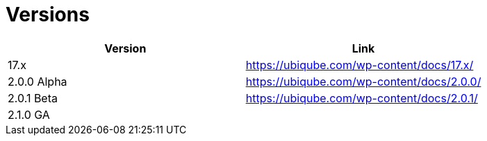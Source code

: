 = Versions
:imagesdir: ./resources/
ifdef::env-github,env-browser[:outfilesuffix: .adoc]
:doctype: book
:toc: left
:toclevels: 4 

[cols=2*,options="header"]
|===
|Version | Link

| 17.x |  https://ubiqube.com/wp-content/docs/17.x/
| 2.0.0 Alpha|  https://ubiqube.com/wp-content/docs/2.0.0/
| 2.0.1 Beta|  https://ubiqube.com/wp-content/docs/2.0.1/
| 2.1.0 GA |  
|===